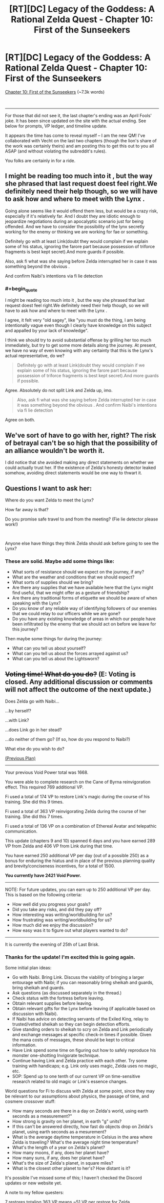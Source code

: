 #+TITLE: [RT][DC] Legacy of the Goddess: A Rational Zelda Quest - Chapter 10: First of the Sunseekers

* [RT][DC] Legacy of the Goddess: A Rational Zelda Quest - Chapter 10: First of the Sunseekers
:PROPERTIES:
:Author: MMK_II
:Score: 23
:DateUnix: 1585954508.0
:END:
[[https://chaossnek.com/Story?chapter=c10][Chapter 10: First of the Sunseekers]] (~7.3k words)

​

--------------

For those that did not see it, the last chapter's ending was an April Fools' joke. It has been since updated on the site with the actual ending. See below for prompts, VP ledger, and timeline update.

It appears the time has come to reveal myself -- I am the new QM! I've collaborated with Vecht on the last two chapters (though the lion's share of the work was certainly theirs) and am posting this to get this out to you all ASAP (and without violating the subreddit's rules).

You folks are certainly in for a ride.


** I might be reading too much into it , but the way she phrased that last request doest feel right.We definitely need their help though, so we will have to ask how and where to meet with the Lynx .

Going alone seems like it would offend them less, but would be a crazy risk, especially if it's relatively far. And I doubt they are idiotic enough to jeopardize negotiations during an apocalyptic scenario just for being offended. And we have to consider the possibility of the lynx secretly working for the enemy or thinking we are working for fae or something.

Definitely go with at least Link(doubt they would complain if we explain some of his status, ignoring the farore part because possession of triforce fragments is best kept secret).And more guards if possible.

Also, ask fi what was she saying before Zelda interrupted her in case it was something beyond the obvious .

And confirm Naibi's intentions via fi lie detection
:PROPERTIES:
:Author: crivtox
:Score: 8
:DateUnix: 1585970630.0
:END:

*** #+begin_quote
  I might be reading too much into it , but the way she phrased that last request doest feel right.We definitely need their help though, so we will have to ask how and where to meet with the Lynx .
#+end_quote

I agree, it felt very "old sagey", like "you must do the thing, I am being intentionally vague even though I clearly have knowledge on this subject and appalled by your lack of knowledge".

I think we should try to avoid substantial offense by grilling her too much immediately, but try to get some more details along the journey. At present, we have no way of even knowing with any certainty that this is the Lynx's actual representative, do we?

#+begin_quote
  Definitely go with at least Link(doubt they would complain if we explain some of his status, ignoring the farore part because possession of triforce fragments is best kept secret).And more guards if possible.
#+end_quote

Agree. Absolutely do not split Link and Zelda up, imo.

#+begin_quote
  Also, ask fi what was she saying before Zelda interrupted her in case it was something beyond the obvious . And confirm Naibi's intentions via fi lie detection
#+end_quote

Agree on both.
:PROPERTIES:
:Author: Salaris
:Score: 7
:DateUnix: 1586036048.0
:END:


** We've sort of have to go with her, right? The risk of betrayal can't be so high that the possibility of an alliance wouldn't be worth it.

I did notice that she avoided making any direct statements on whether we could actually trust her. If the existence of Zelda's honesty detector leaked somehow, avoiding direct statements would be one way to thwart it.
:PROPERTIES:
:Author: Kylinger
:Score: 8
:DateUnix: 1585958019.0
:END:


** Questions I want to ask her:

Where do you want Zelda to meet the Lynx?

How far away is that?

Do you promise safe travel to and from the meeting? (Fie lie detector please work!)

​

Anyone else have things they think Zelda should ask before going to see the Lynx?
:PROPERTIES:
:Author: Mathematicae
:Score: 7
:DateUnix: 1585961687.0
:END:

*** These are solid. Maybe add some things like:

- What sorts of resistance should we expect on the journey, if any?
- What are the weather and conditions that we should expect?
- What sorts of supplies should we bring?
- Are there any supplies that we have available here that the Lynx might find useful, that we might offer as a gesture of friendship?
- Are there any traditional forms of etiquette we should be aware of when speaking with the Lynx?
- Do you know of any reliable way of identifying followers of our enemies that we could relay to our officers while we are gone?
- Do you have any existing knowledge of areas in which our people have been infiltrated by the enemy that we should act on before we leave for this journey?

Then maybe some things for during the journey:

- What can you tell us about yourself?
- What can you tell us about the forces arrayed against us?
- What can you tell us about the Lightsworn?
:PROPERTIES:
:Author: Salaris
:Score: 7
:DateUnix: 1586035849.0
:END:


** +*Voting time! What do you do?*+ *(E: Voting is closed. Any additional discussion or comments will not affect the outcome of the next update.)*

Does Zelda go with Naibi...

...by herself?

...with Link?

...does Link go in her stead?

...do neither of them go? (If so, how do you respond to Naibi?)

What else do you wish to do?

[[https://forums.sufficientvelocity.com/threads/legacy-of-the-goddess-a-rational-zelda-quest.55903/page-81#post-12970246][(Previous Plan)]]

--------------

Your previous Void Power total was 1668.

You were able to complete research on the Cane of Byrna reinvigoration effect. This required 769 additional VP.

Fi used a total of 174 VP to restore Link's magic during the course of his training. She did this 9 times.

Fi used a total of 363 VP reinvigorating Zelda during the course of her training. She did this 7 times.

Fi used a total of 136 VP on a combination of Ethereal Avatar and telepathic communication.

This update (chapters 9 and 10) spanned 6 days and you have earned 289 VP from Zelda and 406 VP from Link during that time.

You have earned 250 additional VP per day (out of a possible 250) as a bonus for enduring the hiatus and in place of the previous planning quality and brevity/conciseness incentives, for a total of 1500.

*You currently have 2421 Void Power.*

--------------

NOTE: For future updates, you can earn up to 250 additional VP per day. This is based on the following criteria:

- How well did you progress your goals?
- Did you take any risks, and did they pay off?
- How interesting was writing/worldbuilding for us?
- How frustrating was writing/worldbuilding for us?
- How much did we enjoy the discussion?
- How easy was it to figure out what players wanted to do?

--------------

It is currently the evening of 25th of Last Brisk.
:PROPERTIES:
:Author: -Vecht-
:Score: 4
:DateUnix: 1585954674.0
:END:

*** Thanks for the update! I'm excited this is going again.

Some initial plan ideas:

- Go with Naibi. Bring Link. Discuss the viability of bringing a larger entourage with Naibi; if you can reasonably bring sheikah and guards, bring sheikah and guards.
- Ask questions (as discussed separately in the thread.)
- Check status with the fortress before leaving.
- Obtain relevant supplies before leaving.
- Obtain relevant gifts for the Lynx before leaving (if applicable based on discussion with Naibi).
- If Naibi has advice on detecting servants of the Exiled King, relay to trusted/vetted sheikah so they can begin detection efforts.
- Give standing orders to sheikah to scry on Zelda and Link periodically and exchange messages at specific check-in times if possible. Given the mana costs of messages, these should be kept to critical information.
- Have Link spend some time on figuring out how to safely reproduce his monster one-shotting Invigorate technique.
- Continue having Link and Zelda practice with each other. Try some training with handicaps; e.g. Link only uses magic, Zelda uses no magic, etc.
- SOP: Spend up to one tenth of our current VP on time-sensitive research related to old magic or Link's essence changes.

World questions for Fi to discuss with Zelda at some point, since they may be relevant to our assumptions about physics, the passage of time, and cosmere crossover stuff:

- How many seconds are there in a day on Zelda's world, using earth seconds as a measurement?"
- How strong is gravity on her planet, in earth "g" units?
- If this can't be answered directly, how fast do objects drop on Zelda's planet, using earth seconds as a mesurement?
- What is the average daytime temperature in Celsius in the area where Zelda is traveling? What's the average night time temperature?
- What's the length of a year on Zelda's planet?
- How many moons, if any, does her planet have?
- How many suns, if any, does her planet have?
- What's the size of Zelda's planet, in square miles?
- What is the closest other planet to her's? How distant is it?

It's possible I've missed some of this; I haven't checked the Discord updates or new website yet.

A note to my fellow questers:

7 restores totaling 363 VP means ~51 VP per restore for Zelda.

9 restores totaling 174 VP means ~19 VP per restore for Link.

I don't know what % of their mana pool Fi was using the restores at (that may have been in our old plans, but I don't have it handy). This is good for giving us a general idea of how costly a restore is right now, though, and maybe a general relative idea of their mana pools (assuming they are being restored at a similar mana threshold, Link might have around 40% of Zelda's mana pool?)

Also of note, it sounded like mana pool/threshold could increase with practice, so we'll see how that tracks with future mana restoration.

Also of note in regards to crossovers, I saw an interesting word in regard to Hylia: Creation. Given the crossover, this might mean she is - or was - the Creation shard, and contrasted with the Demise shard.
:PROPERTIES:
:Author: Salaris
:Score: 7
:DateUnix: 1586037481.0
:END:

**** I'd suggest adding to the list of things to do Link and Zelda sparring together, as they have time and space to, with Link only using magic and Zelda using no magic, to apply appropriate handicaps to them both.
:PROPERTIES:
:Author: Cariyaga
:Score: 3
:DateUnix: 1586131839.0
:END:

***** Sure, that sounds like a good idea! Added.
:PROPERTIES:
:Author: Salaris
:Score: 1
:DateUnix: 1586181362.0
:END:


**** Shouldn't we explicitly bring a bit more guards than Link if possible?(I mean because bring link sounds like bring only link, but that sounds like a weird thing to do) .

I mean not sure what is expected of us, and I guess Link and Zelda are not helpless . But imagine if it's a trap and they attack us whith more people than we can handle and we just die/are captured.

Seems like an unnecessary risk. I guess if the lynx is camping near the castle whith a few soldiers it might be worth going only us as a show of trust. But otherwise I don't see any reason to only go whith link apart from the fact vetch's questions sugest it.

In another order of things I'm not sure\\
the secons question will work as it is because it references an ooc concept of seconds , we might need to frame the question whith the definition of second instead(something something caesium 133) same for temperature.
:PROPERTIES:
:Author: crivtox
:Score: 1
:DateUnix: 1586176595.0
:END:

***** #+begin_quote
  Shouldn't we explicitly bring a bit more guards than Link if possible?(I mean because bring link sounds like bring only link, but that sounds like a weird thing to do) .

  I mean not sure what is expected of us, and I guess Link and Zelda are not helpless . But imagine if it's a trap and they attack us whith more people than we can handle and we just die/are captured.

  Seems like an unnecessary risk. I guess if the lynx is camping near the castle whith a few soldiers it might be worth going only us as a show of trust. But otherwise I don't see any reason to only go whith link apart from the fact vetch's questions sugest it.
#+end_quote

Good point. Added a note on this.

#+begin_quote
  the secons question will work as it is because it references an ooc concept of seconds , we might need to frame the question whith the definition of second instead(something something caesium 133) same for temperature.
#+end_quote

I phrased it that way because Fi appears to be familiar with our world's metrics based on previous discussions, but I'm okay with trying to figure out objective measurements if we think it's necessary.
:PROPERTIES:
:Author: Salaris
:Score: 1
:DateUnix: 1586181527.0
:END:


*** Is Gerudo lady going to tell Zelda where the Lynx meeting is, or at least how long traveling there will be?
:PROPERTIES:
:Author: Mathematicae
:Score: 3
:DateUnix: 1585957992.0
:END:

**** We are looking to player direction on how you choose to interact with Naibi. That includes what questions you ask her, what demands you make of her, whether or not you believe her, and everything else you think is important. Your decision can be contingent on information yet to be shown on screen.
:PROPERTIES:
:Author: -Vecht-
:Score: 3
:DateUnix: 1585958915.0
:END:

***** Ok, thanks :)
:PROPERTIES:
:Author: Mathematicae
:Score: 3
:DateUnix: 1585962092.0
:END:


*** NB: "No rules" doesn't mean we wouldn't appreciate having a single comment with everything important listed and voted highly to signal your collective acceptance. We won't /necessarily/ take that to be "the plan," and aren't requiring such, but if you all want to preserve a similar status quo and all collectively act to make such a thing Very Obviously The Consensus, then we will go with it so long as it remains Very Obviously The Consensus.

Same for any other way you want to go about it.
:PROPERTIES:
:Author: -Vecht-
:Score: 3
:DateUnix: 1585962538.0
:END:


*** PSA: Closing vote in 48 hours (April 7, 5:00 pm PST).
:PROPERTIES:
:Author: -Vecht-
:Score: 2
:DateUnix: 1586130803.0
:END:


** Is perception of time something that can be affected by native-magic Invigorate?

Are there any magics that require the use of multiple affinities?
:PROPERTIES:
:Author: Cariyaga
:Score: 4
:DateUnix: 1586070943.0
:END:


** VERY good progress. Link and Zelda both need to learn more from each other in their specializations (combat and magic).

I am exceptionally glad we now have Reinvigorate. That's very helpful for keeping Zelda and Link both alive. Link's a fucking juggernaut to which the only limiter is his own body, which Reinvigorate helps a lot with. And Zelda's not conditioned enough to function in combat longer than 30 seconds, so keeping her fresh is even more important.

Link should consider the use of Bursts to redirect his momentum in ways that're impossible to predict.
:PROPERTIES:
:Author: Cariyaga
:Score: 3
:DateUnix: 1585960407.0
:END:


** [[https://cdn.discordapp.com/attachments/506952085624061963/695776513445855333/unknown.png][Oh Hel]], now we have to catch up. aaaaa that's like three things getting big cool stuff going on.
:PROPERTIES:
:Author: Riddle-Tom_Riddle
:Score: 3
:DateUnix: 1585956695.0
:END:


** Thanks for joining us as a new QM! I'm excited the game has started back up and appreciate all of you for running it.
:PROPERTIES:
:Author: Salaris
:Score: 3
:DateUnix: 1586036064.0
:END:

*** Your thanks and appreciation is itself much appreciated! :)
:PROPERTIES:
:Author: MMK_II
:Score: 2
:DateUnix: 1586036784.0
:END:

**** Oh no! This sounds like a recursion loop!
:PROPERTIES:
:Author: Salaris
:Score: 2
:DateUnix: 1586038091.0
:END:

***** Don't worry; I'll end the loop by awarding you 20 VechtPoints for being the first one to post detailed discussion points and something resembling a plan.

(Note to new players: I didn't name them that. :S)
:PROPERTIES:
:Author: -Vecht-
:Score: 2
:DateUnix: 1586039539.0
:END:

****** #+begin_quote
  Don't worry; I'll end the loop by awarding you 20 VechtPoints for being the first one to post detailed discussion points and something resembling a plan.
#+end_quote

Yay! I love arbitrary points of nebulous value! =D
:PROPERTIES:
:Author: Salaris
:Score: 1
:DateUnix: 1586081358.0
:END:

******* My understanding is that they actually do have value, because you can trade them with other players and spend them in-game. [[/u/Vecht]], please confirm?
:PROPERTIES:
:Author: eaglejarl
:Score: 2
:DateUnix: 1586257106.0
:END:

******** Trading with other players is their main purpose. Unsure of their use in game, though it's /possible/ they could be a target for Sacrifice...
:PROPERTIES:
:Author: Cariyaga
:Score: 2
:DateUnix: 1586261513.0
:END:


** We're flush right now. If push comes to shove, we can whammy whoever looks like their in charge to aid in Zelda's escape. Zelda + Link should work.
:PROPERTIES:
:Author: immortal_lurker
:Score: 2
:DateUnix: 1585960680.0
:END:


** I just arrived at the party, anyone have a pitch for this story?
:PROPERTIES:
:Author: hoja_nasredin
:Score: 2
:DateUnix: 1586004443.0
:END:

*** From the blurb on the "About" page:

#+begin_quote
  Legacy of the Goddess is a rational-deconstruction take on the Legend of Zelda setting, as an AU cross with the cosmere setting, explored in the format of a Quest. Among other things, this work aims to be:

  Rational: Characters behave realistically and according to their motivations, not just because the plot, players, or QMs demand it. NPCs have agency, care about the world they inhabit, and will take action towards fulfilling their interests even where it conflicts with player intent. Magic behaves lawfully and has strict rules on what it can and cannot do.

  It is important to note that no character is immune to consequence and anyone can die. Destiny and prophecy are nowhere to be found here.

  Simulationist: Events, contested outcomes, magic, character abilities, etc., are modeled with statistics, physics, custom software, and (hopefully) robust game systems. We aim to keep QM fiat rulings minimal in scope and scale, with as many things as possible being in principle predictable and deterministic.

  Deconstructive: Canon story elements, tropes, and other material are used only as inspiration to reverse engineer a setting where these ideas are taken seriously and pushed to their logical conclusions. This has involved substantial world-building, crafting of fictional histories, etc.

  First and foremost, this work aims to be as internally and logically consistent as possible while still remaining true to the source material.
#+end_quote

And if I had to give an elevator pitch:

#+begin_quote
  Hylia is dead, and a malevolent force greater than she is working behind the scenes to unknown ends. The Kingdom of Hyrule, caught up in the center of this conflict, has been on the decline for thousands of years, and in the present day is now faced with annihilation.

  Can you save their world from its impending demise?
#+end_quote

Still on the fence? I would say read the [[https://chaossnek.com/Story?chapter=C1][first chapter]]. If that doesn't hook you, then you probably won't enjoy the story. (Do keep in mind there are two prologue chapters before that if you do decide to read.)

E: I should also note that since this is an AU, familiarity with the source material isn't strictly necessary to enjoy the story or to participate in the quest.
:PROPERTIES:
:Author: -Vecht-
:Score: 3
:DateUnix: 1586006163.0
:END:


** Oh, another thing Zelda needs to do is have a refresher on the military circumstances, perhaps from Link.
:PROPERTIES:
:Author: Cariyaga
:Score: 2
:DateUnix: 1586119874.0
:END:
